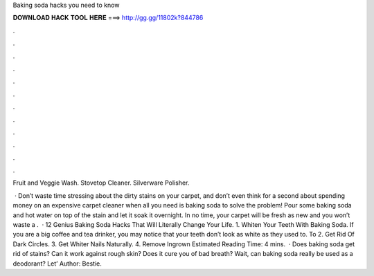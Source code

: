 Baking soda hacks you need to know



𝐃𝐎𝐖𝐍𝐋𝐎𝐀𝐃 𝐇𝐀𝐂𝐊 𝐓𝐎𝐎𝐋 𝐇𝐄𝐑𝐄 ===> http://gg.gg/11802k?844786



.



.



.



.



.



.



.



.



.



.



.



.

Fruit and Veggie Wash. Stovetop Cleaner. Silverware Polisher.

 · Don’t waste time stressing about the dirty stains on your carpet, and don’t even think for a second about spending money on an expensive carpet cleaner when all you need is baking soda to solve the problem! Pour some baking soda and hot water on top of the stain and let it soak it overnight. In no time, your carpet will be fresh as new and you won’t waste a .  · 12 Genius Baking Soda Hacks That Will Literally Change Your Life. 1. Whiten Your Teeth With Baking Soda. If you are a big coffee and tea drinker, you may notice that your teeth don’t look as white as they used to. To 2. Get Rid Of Dark Circles. 3. Get Whiter Nails Naturally. 4. Remove Ingrown Estimated Reading Time: 4 mins.  · Does baking soda get rid of stains? Can it work against rough skin? Does it cure you of bad breath? Wait, can baking soda really be used as a deodorant? Let’ Author: Bestie.
